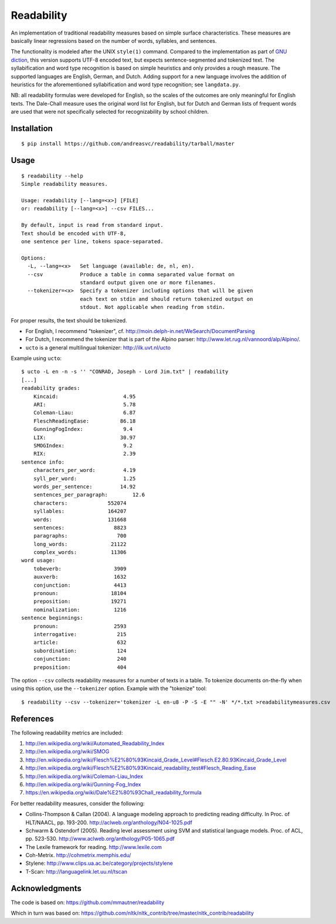 Readability
===========

An implementation of traditional readability measures based on simple surface
characteristics. These measures are basically linear regressions based on the
number of words, syllables, and sentences.

The functionality is modeled after the UNIX ``style(1)`` command. Compared to the
implementation as part of `GNU diction <http://www.moria.de/~michael/diction/>`_,
this version supports UTF-8 encoded text, but expects sentence-segmented and
tokenized text. The syllabification and word type recognition is based on
simple heuristics and only provides a rough measure. The supported languages
are English, German, and Dutch. Adding support for a new language involves the
addition of heuristics for the aforementioned syllabification and word type
recognition; see ``langdata.py``.

NB: all readability formulas were developed for English, so the scales of the
outcomes are only meaningful for English texts. The Dale-Chall measure uses the
original word list for English, but for Dutch and German lists of frequent
words are used that were not specifically selected for recognizability by
school children.

Installation
------------
::

    $ pip install https://github.com/andreasvc/readability/tarball/master

Usage
-----
::

    $ readability --help
    Simple readability measures.

    Usage: readability [--lang=<x>] [FILE]
    or: readability [--lang=<x>] --csv FILES...

    By default, input is read from standard input.
    Text should be encoded with UTF-8,
    one sentence per line, tokens space-separated.

    Options:
      -L, --lang=<x>   Set language (available: de, nl, en).
      --csv            Produce a table in comma separated value format on
                       standard output given one or more filenames.
      --tokenizer=<x>  Specify a tokenizer including options that will be given
                       each text on stdin and should return tokenized output on
                       stdout. Not applicable when reading from stdin.

For proper results, the text should be tokenized.

- For English, I recommend "tokenizer",
  cf. http://moin.delph-in.net/WeSearch/DocumentParsing
- For Dutch, I recommend the tokenizer that is part of the Alpino parser:
  http://www.let.rug.nl/vannoord/alp/Alpino/.
- ``ucto`` is a  general multilingual tokenizer: http://ilk.uvt.nl/ucto

Example using ``ucto``::

    $ ucto -L en -n -s '' "CONRAD, Joseph - Lord Jim.txt" | readability
    [...]
    readability grades:
        Kincaid:                     4.95
        ARI:                         5.78
        Coleman-Liau:                6.87
        FleschReadingEase:          86.18
        GunningFogIndex:             9.4
        LIX:                        30.97
        SMOGIndex:                   9.2
        RIX:                         2.39
    sentence info:
        characters_per_word:         4.19
        syll_per_word:               1.25
        words_per_sentence:         14.92
        sentences_per_paragraph:        12.6
        characters:             552074
        syllables:              164207
        words:                  131668
        sentences:                8823
        paragraphs:                700
        long_words:              21122
        complex_words:           11306
    word usage:
        tobeverb:                 3909
        auxverb:                  1632
        conjunction:              4413
        pronoun:                 18104
        preposition:             19271
        nominalization:           1216
    sentence beginnings:
        pronoun:                  2593
        interrogative:             215
        article:                   632
        subordination:             124
        conjunction:               240
        preposition:               404

The option ``--csv`` collects readability measures for a number of texts in
a table. To tokenize documents on-the-fly when using this option, use
the ``--tokenizer`` option. Example with the "tokenize" tool::

    $ readability --csv --tokenizer='tokenizer -L en-u8 -P -S -E "" -N' */*.txt >readabilitymeasures.csv

References
----------
The following readability metrics are included:

1. http://en.wikipedia.org/wiki/Automated_Readability_Index
2. http://en.wikipedia.org/wiki/SMOG
3. http://en.wikipedia.org/wiki/Flesch%E2%80%93Kincaid_Grade_Level#Flesch.E2.80.93Kincaid_Grade_Level
4. http://en.wikipedia.org/wiki/Flesch%E2%80%93Kincaid_readability_test#Flesch_Reading_Ease
5. http://en.wikipedia.org/wiki/Coleman-Liau_Index
6. http://en.wikipedia.org/wiki/Gunning-Fog_Index
7. https://en.wikipedia.org/wiki/Dale%E2%80%93Chall_readability_formula

For better readability measures, consider the following:

- Collins-Thompson & Callan (2004). A language modeling approach to predicting reading difficulty.
  In Proc. of HLT/NAACL, pp. 193-200. http://aclweb.org/anthology/N04-1025.pdf
- Schwarm & Ostendorf (2005). Reading level assessment using SVM and statistical language models.
  Proc. of ACL, pp. 523-530. http://www.aclweb.org/anthology/P05-1065.pdf
- The Lexile framework for reading. http://www.lexile.com
- Coh-Metrix. http://cohmetrix.memphis.edu/
- Stylene: http://www.clips.ua.ac.be/category/projects/stylene
- T-Scan: http://languagelink.let.uu.nl/tscan

Acknowledgments
---------------
The code is based on: https://github.com/mmautner/readability

Which in turn was based on: https://github.com/nltk/nltk_contrib/tree/master/nltk_contrib/readability
